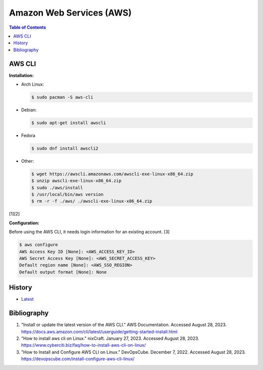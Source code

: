Amazon Web Services (AWS)
=========================

.. contents:: Table of Contents

AWS CLI
-------

**Installation:**

-  Arch Linux:

   .. code-block:: sh

      $ sudo pacman -S aws-cli

-  Debian:

   .. code-block:: sh

      $ sudo apt-get install awscli

-  Fedora

   .. code-block:: sh

      $ sudo dnf install awscli2

-  Other:

   .. code-block:: sh

      $ wget https://awscli.amazonaws.com/awscli-exe-linux-x86_64.zip
      $ unzip awscli-exe-linux-x86_64.zip
      $ sudo ./aws/install
      $ /usr/local/bin/aws version
      $ rm -r -f ./aws/ ./awscli-exe-linux-x86_64.zip

[1][2]

**Configuration:**

Before using the AWS CLI, it needs login information for an existing account. [3]

.. code-block:: sh

   $ aws configure
   AWS Access Key ID [None]: <AWS_ACCESS_KEY_ID>
   AWS Secret Access Key [None]: <AWS_SECRET_ACCESS_KEY>
   Default region name [None]: <AWS_SSO_REGION>
   Default output format [None]: None

History
-------

-  `Latest <https://github.com/LukeShortCloud/rootpages/commits/main/src/public_clouds/amazon_web_services.rst>`__

Bibliography
------------

1. "Install or update the latest version of the AWS CLI." AWS Documentation. Accessed August 28, 2023. https://docs.aws.amazon.com/cli/latest/userguide/getting-started-install.html
2. "How to install aws cli on Linux." nixCraft. January 27, 2023. Accessed August 28, 2023. https://www.cyberciti.biz/faq/how-to-install-aws-cli-on-linux/
3. "How to Install and Configure AWS CLI on Linux." DevOpsCube. December 7, 2022. Accessed August 28, 2023. https://devopscube.com/install-configure-aws-cli-linux/

